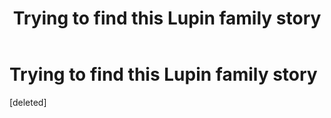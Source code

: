 #+TITLE: Trying to find this Lupin family story

* Trying to find this Lupin family story
:PROPERTIES:
:Score: 1
:DateUnix: 1571433992.0
:DateShort: 2019-Oct-19
:END:
[deleted]

